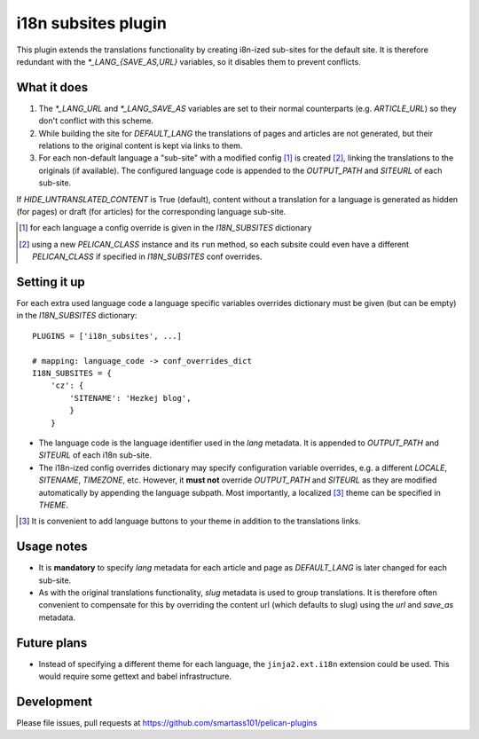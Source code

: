 i18n subsites plugin
===================

This plugin extends the translations functionality by creating i8n-ized sub-sites for the default site.
It is therefore redundant with the *\*_LANG_{SAVE_AS,URL}* variables, so it disables them to prevent conflicts.

What it does
------------
1. The *\*_LANG_URL* and *\*_LANG_SAVE_AS* variables are set to their normal counterparts (e.g. *ARTICLE_URL*) so they don't conflict with this scheme.
2. While building the site for *DEFAULT_LANG* the translations of pages and articles are not generated, but their relations to the original content is kept via links to them.
3. For each non-default language a "sub-site" with a modified config [#conf]_ is created [#run]_, linking the translations to the originals (if available). The configured language code is appended to the *OUTPUT_PATH* and *SITEURL* of each sub-site.

If *HIDE_UNTRANSLATED_CONTENT* is True (default), content without a translation for a language is generated as hidden (for pages) or draft (for articles) for the corresponding language sub-site.

.. [#conf] for each language a config override is given in the *I18N_SUBSITES* dictionary
.. [#run] using a new *PELICAN_CLASS* instance and its ``run`` method, so each subsite could even have a different *PELICAN_CLASS* if specified in *I18N_SUBSITES* conf overrides.

Setting it up
-------------

For each extra used language code a language specific variables overrides dictionary must be given (but can be empty) in the *I18N_SUBSITES* dictionary::

    PLUGINS = ['i18n_subsites', ...]

    # mapping: language_code -> conf_overrides_dict
    I18N_SUBSITES = {
        'cz': {
	    'SITENAME': 'Hezkej blog',
	    }
	}

- The language code is the language identifier used in the *lang* metadata. It is appended to *OUTPUT_PATH* and *SITEURL* of each i18n sub-site.
- The i18n-ized config overrides dictionary may specify configuration variable overrides, e.g. a different *LOCALE*, *SITENAME*, *TIMEZONE*, etc. 
  However, it **must not** override *OUTPUT_PATH* and *SITEURL* as they are modified automatically by appending the language subpath.
  Most importantly, a localized [#local]_ theme can be specified in *THEME*.

.. [#local] It is convenient to add language buttons to your theme in addition to the translations links.

Usage notes
-----------
- It is **mandatory** to specify *lang* metadata for each article and page as *DEFAULT_LANG* is later changed for each sub-site.
- As with the original translations functionality, *slug* metadata is used to group translations. It is therefore often
  convenient to compensate for this by overriding the content url (which defaults to slug) using the *url* and *save_as* metadata.

Future plans
------------
- Instead of specifying a different theme for each language, the ``jinja2.ext.i18n`` extension could be used. 
  This would require some gettext and babel infrastructure.

Development
-----------
Please file issues, pull requests at https://github.com/smartass101/pelican-plugins
